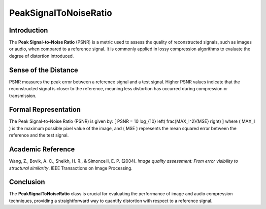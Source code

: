 PeakSignalToNoiseRatio
=======================

Introduction
------------
The **Peak Signal-to-Noise Ratio** (PSNR) is a metric used to assess the quality of reconstructed signals, such as images or audio, when compared to a reference signal. It is commonly applied in lossy compression algorithms to evaluate the degree of distortion introduced.

Sense of the Distance
---------------------
PSNR measures the peak error between a reference signal and a test signal. Higher PSNR values indicate that the reconstructed signal is closer to the reference, meaning less distortion has occurred during compression or transmission.

Formal Representation
----------------------
The Peak Signal-to-Noise Ratio (PSNR) is given by:
\[
PSNR = 10 \log_{10} \left( \frac{MAX_I^2}{MSE} \right)
\]
where \( MAX_I \) is the maximum possible pixel value of the image, and \( MSE \) represents the mean squared error between the reference and the test signal.

Academic Reference
------------------
Wang, Z., Bovik, A. C., Sheikh, H. R., & Simoncelli, E. P. (2004). *Image quality assessment: From error visibility to structural similarity*. IEEE Transactions on Image Processing.

Conclusion
----------
The **PeakSignalToNoiseRatio** class is crucial for evaluating the performance of image and audio compression techniques, providing a straightforward way to quantify distortion with respect to a reference signal.
